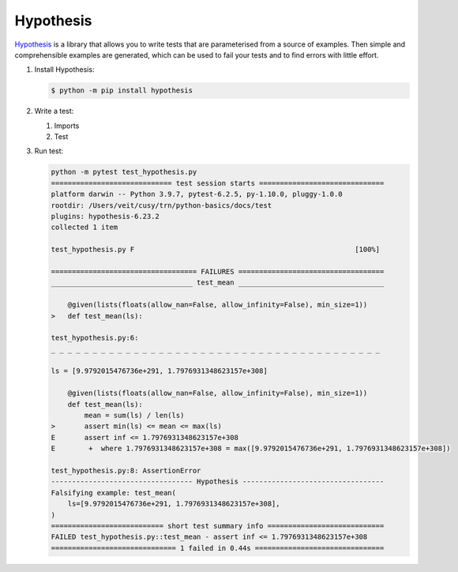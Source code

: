 Hypothesis
==========

`Hypothesis <https://hypothesis.readthedocs.io/>`_ is a library that allows you to
write tests that are parameterised from a source of examples. Then simple and
comprehensible examples are generated, which can be used to fail your tests and to
find errors with little effort.

#. Install Hypothesis:

   .. code-block:: console

      $ python -m pip install hypothesis

#. Write a test:

   #. Imports

      .. literalinclude:: test_hypothesis.py
         :language: python
         :lines: 1-3
         :lineno-start: 1

   #. Test

      .. literalinclude:: test_hypothesis.py
         :language: python
         :lines: 5-
         :lineno-start: 5

#. Run test:

   .. code-block:: python

    python -m pytest test_hypothesis.py
    ============================= test session starts ==============================
    platform darwin -- Python 3.9.7, pytest-6.2.5, py-1.10.0, pluggy-1.0.0
    rootdir: /Users/veit/cusy/trn/python-basics/docs/test
    plugins: hypothesis-6.23.2
    collected 1 item

    test_hypothesis.py F                                                     [100%]

    =================================== FAILURES ===================================
    __________________________________ test_mean ___________________________________

        @given(lists(floats(allow_nan=False, allow_infinity=False), min_size=1))
    >   def test_mean(ls):

    test_hypothesis.py:6:
    _ _ _ _ _ _ _ _ _ _ _ _ _ _ _ _ _ _ _ _ _ _ _ _ _ _ _ _ _ _ _ _ _ _ _ _ _ _ _ _

    ls = [9.9792015476736e+291, 1.7976931348623157e+308]

        @given(lists(floats(allow_nan=False, allow_infinity=False), min_size=1))
        def test_mean(ls):
            mean = sum(ls) / len(ls)
    >       assert min(ls) <= mean <= max(ls)
    E       assert inf <= 1.7976931348623157e+308
    E        +  where 1.7976931348623157e+308 = max([9.9792015476736e+291, 1.7976931348623157e+308])

    test_hypothesis.py:8: AssertionError
    ---------------------------------- Hypothesis ----------------------------------
    Falsifying example: test_mean(
        ls=[9.9792015476736e+291, 1.7976931348623157e+308],
    )
    =========================== short test summary info ============================
    FAILED test_hypothesis.py::test_mean - assert inf <= 1.7976931348623157e+308
    ============================== 1 failed in 0.44s ===============================
